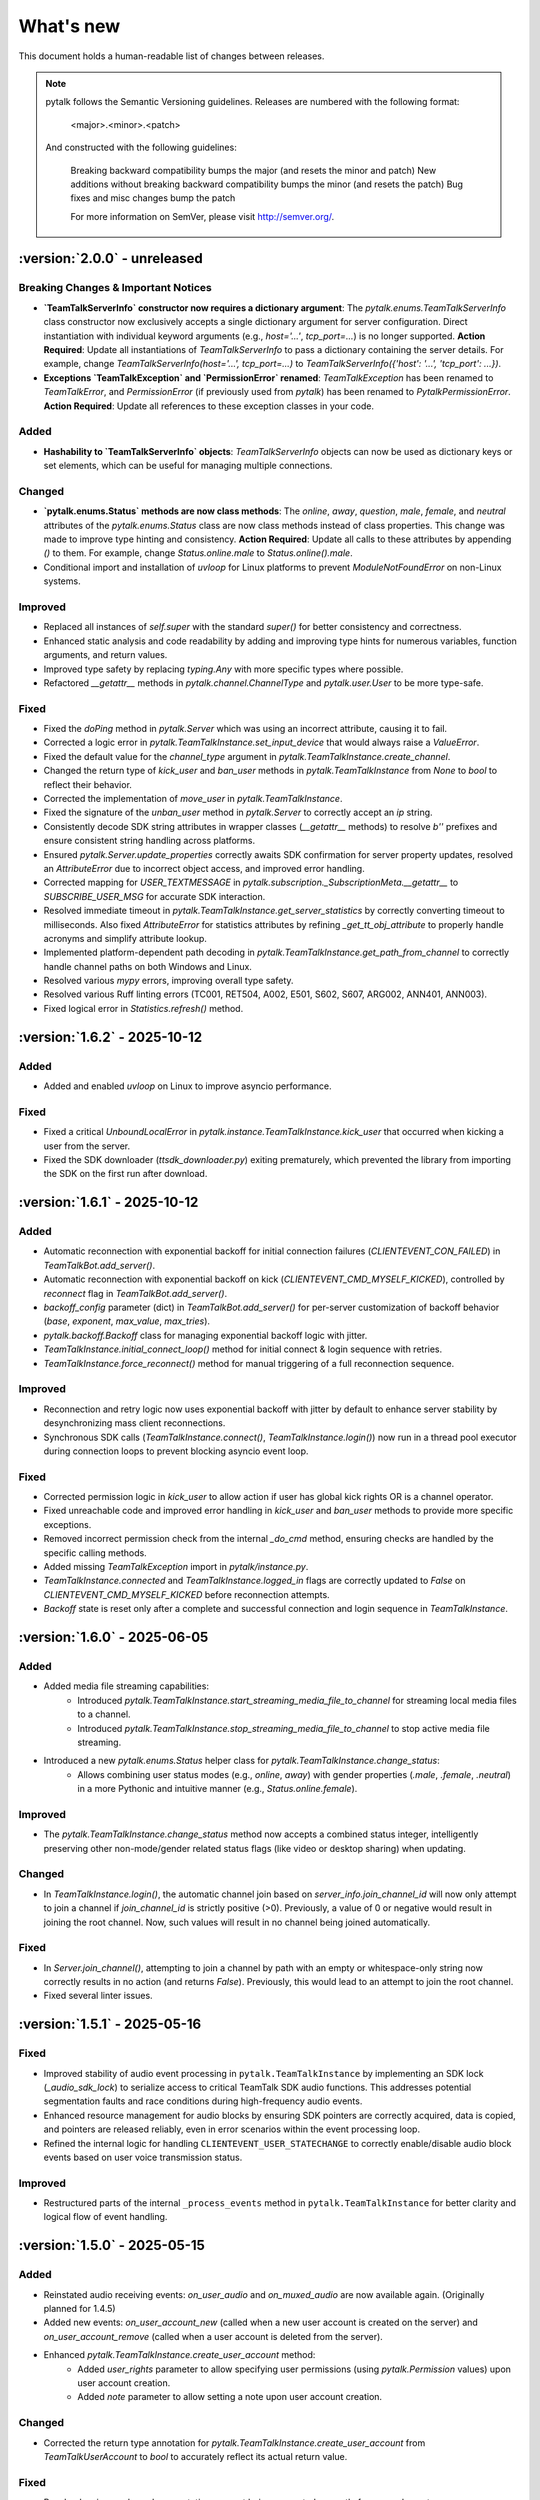 What's new
===============

This document holds a human-readable list of changes between releases.

.. note::
   pytalk follows the Semantic Versioning guidelines. Releases are numbered with the following format:

    <major>.<minor>.<patch>

   And constructed with the following guidelines:

    Breaking backward compatibility bumps the major (and resets the minor and patch)
    New additions without breaking backward compatibility bumps the minor (and resets the patch)
    Bug fixes and misc changes bump the patch

    For more information on SemVer, please visit http://semver.org/.

:version:`2.0.0` - unreleased
---------------------------------

Breaking Changes & Important Notices
~~~~~~~~~~~~~~~~~~~~~~~~~~~~~~~~~~~~
- **`TeamTalkServerInfo` constructor now requires a dictionary argument**: The `pytalk.enums.TeamTalkServerInfo` class constructor now exclusively accepts a single dictionary argument for server configuration. Direct instantiation with individual keyword arguments (e.g., `host='...'`, `tcp_port=...`) is no longer supported.
  **Action Required**: Update all instantiations of `TeamTalkServerInfo` to pass a dictionary containing the server details. For example, change `TeamTalkServerInfo(host='...', tcp_port=...)` to `TeamTalkServerInfo({'host': '...', 'tcp_port': ...})`.
- **Exceptions `TeamTalkException` and `PermissionError` renamed**: `TeamTalkException` has been renamed to `TeamTalkError`, and `PermissionError` (if previously used from `pytalk`) has been renamed to `PytalkPermissionError`.
  **Action Required**: Update all references to these exception classes in your code.


Added
~~~~~
- **Hashability to `TeamTalkServerInfo` objects**: `TeamTalkServerInfo` objects can now be used as dictionary keys or set elements, which can be useful for managing multiple connections.

Changed
~~~~~~~
- **`pytalk.enums.Status` methods are now class methods**: The `online`, `away`, `question`, `male`, `female`, and `neutral` attributes of the `pytalk.enums.Status` class are now class methods instead of class properties. This change was made to improve type hinting and consistency.
  **Action Required**: Update all calls to these attributes by appending `()` to them. For example, change `Status.online.male` to `Status.online().male`.
- Conditional import and installation of `uvloop` for Linux platforms to prevent `ModuleNotFoundError` on non-Linux systems.

Improved
~~~~~~~~
- Replaced all instances of `self.super` with the standard `super()` for better consistency and correctness.
- Enhanced static analysis and code readability by adding and improving type hints for numerous variables, function arguments, and return values.
- Improved type safety by replacing `typing.Any` with more specific types where possible.
- Refactored `__getattr__` methods in `pytalk.channel.ChannelType` and `pytalk.user.User` to be more type-safe.

Fixed
~~~~~
- Fixed the `doPing` method in `pytalk.Server` which was using an incorrect attribute, causing it to fail.
- Corrected a logic error in `pytalk.TeamTalkInstance.set_input_device` that would always raise a `ValueError`.
- Fixed the default value for the `channel_type` argument in `pytalk.TeamTalkInstance.create_channel`.
- Changed the return type of `kick_user` and `ban_user` methods in `pytalk.TeamTalkInstance` from `None` to `bool` to reflect their behavior.
- Corrected the implementation of `move_user` in `pytalk.TeamTalkInstance`.
- Fixed the signature of the `unban_user` method in `pytalk.Server` to correctly accept an `ip` string.
- Consistently decode SDK string attributes in wrapper classes (`__getattr__` methods) to resolve `b''` prefixes and ensure consistent string handling across platforms.
- Ensured `pytalk.Server.update_properties` correctly awaits SDK confirmation for server property updates, resolved an `AttributeError` due to incorrect object access, and improved error handling.
- Corrected mapping for `USER_TEXTMESSAGE` in `pytalk.subscription._SubscriptionMeta.__getattr__` to `SUBSCRIBE_USER_MSG` for accurate SDK interaction.
- Resolved immediate timeout in `pytalk.TeamTalkInstance.get_server_statistics` by correctly converting timeout to milliseconds. Also fixed `AttributeError` for statistics attributes by refining `_get_tt_obj_attribute` to properly handle acronyms and simplify attribute lookup.
- Implemented platform-dependent path decoding in `pytalk.TeamTalkInstance.get_path_from_channel` to correctly handle channel paths on both Windows and Linux.
- Resolved various `mypy` errors, improving overall type safety.
- Resolved various Ruff linting errors (TC001, RET504, A002, E501, S602, S607, ARG002, ANN401, ANN003).
- Fixed logical error in `Statistics.refresh()` method.

:version:`1.6.2` - 2025-10-12
---------------------------------

Added
~~~~~
- Added and enabled `uvloop` on Linux to improve asyncio performance.

Fixed
~~~~~
- Fixed a critical `UnboundLocalError` in `pytalk.instance.TeamTalkInstance.kick_user` that occurred when kicking a user from the server.
- Fixed the SDK downloader (`ttsdk_downloader.py`) exiting prematurely, which prevented the library from importing the SDK on the first run after download.

:version:`1.6.1` - 2025-10-12
---------------------------------

Added
~~~~~
- Automatic reconnection with exponential backoff for initial connection failures (`CLIENTEVENT_CON_FAILED`) in `TeamTalkBot.add_server()`.
- Automatic reconnection with exponential backoff on kick (`CLIENTEVENT_CMD_MYSELF_KICKED`), controlled by `reconnect` flag in `TeamTalkBot.add_server()`.
- `backoff_config` parameter (dict) in `TeamTalkBot.add_server()` for per-server customization of backoff behavior (`base`, `exponent`, `max_value`, `max_tries`).
- `pytalk.backoff.Backoff` class for managing exponential backoff logic with jitter.
- `TeamTalkInstance.initial_connect_loop()` method for initial connect & login sequence with retries.
- `TeamTalkInstance.force_reconnect()` method for manual triggering of a full reconnection sequence.

Improved
~~~~~~~~
- Reconnection and retry logic now uses exponential backoff with jitter by default to enhance server stability by desynchronizing mass client reconnections.
- Synchronous SDK calls (`TeamTalkInstance.connect()`, `TeamTalkInstance.login()`) now run in a thread pool executor during connection loops to prevent blocking asyncio event loop.

Fixed
~~~~~
- Corrected permission logic in `kick_user` to allow action if user has global kick rights OR is a channel operator.
- Fixed unreachable code and improved error handling in `kick_user` and `ban_user` methods to provide more specific exceptions.
- Removed incorrect permission check from the internal `_do_cmd` method, ensuring checks are handled by the specific calling methods.
- Added missing `TeamTalkException` import in `pytalk/instance.py`.
- `TeamTalkInstance.connected` and `TeamTalkInstance.logged_in` flags are correctly updated to `False` on `CLIENTEVENT_CMD_MYSELF_KICKED` before reconnection attempts.
- `Backoff` state is reset only after a complete and successful connection and login sequence in `TeamTalkInstance`.

:version:`1.6.0` - 2025-06-05
---------------------------------

Added
~~~~~
- Added media file streaming capabilities:
    - Introduced `pytalk.TeamTalkInstance.start_streaming_media_file_to_channel` for streaming local media files to a channel.
    - Introduced `pytalk.TeamTalkInstance.stop_streaming_media_file_to_channel` to stop active media file streaming.
- Introduced a new `pytalk.enums.Status` helper class for `pytalk.TeamTalkInstance.change_status`:
    - Allows combining user status modes (e.g., `online`, `away`) with gender properties (`.male`, `.female`, `.neutral`) in a more Pythonic and intuitive manner (e.g., `Status.online.female`).

Improved
~~~~~~~~
- The `pytalk.TeamTalkInstance.change_status` method now accepts a combined status integer, intelligently preserving other non-mode/gender related status flags (like video or desktop sharing) when updating.

Changed
~~~~~~~
- In `TeamTalkInstance.login()`, the automatic channel join based on `server_info.join_channel_id`
  will now only attempt to join a channel if `join_channel_id` is strictly positive (>0).
  Previously, a value of 0 or negative would result in joining the root channel. Now, such
  values will result in no channel being joined automatically.

Fixed
~~~~~
- In `Server.join_channel()`, attempting to join a channel by path with an empty or
  whitespace-only string now correctly results in no action (and returns `False`).
  Previously, this would lead to an attempt to join the root channel.
- Fixed several linter issues.

:version:`1.5.1` - 2025-05-16
---------------------------------

Fixed
~~~~~
- Improved stability of audio event processing in ``pytalk.TeamTalkInstance`` by implementing an SDK lock (`_audio_sdk_lock`) to serialize access to critical TeamTalk SDK audio functions. This addresses potential segmentation faults and race conditions during high-frequency audio events.
- Enhanced resource management for audio blocks by ensuring SDK pointers are correctly acquired, data is copied, and pointers are released reliably, even in error scenarios within the event processing loop.
- Refined the internal logic for handling ``CLIENTEVENT_USER_STATECHANGE`` to correctly enable/disable audio block events based on user voice transmission status.

Improved
~~~~~~~~
- Restructured parts of the internal ``_process_events`` method in ``pytalk.TeamTalkInstance`` for better clarity and logical flow of event handling.

:version:`1.5.0` - 2025-05-15
---------------------------------

Added
~~~~~
- Reinstated audio receiving events: `on_user_audio` and `on_muxed_audio` are now available again. (Originally planned for 1.4.5)
- Added new events: `on_user_account_new` (called when a new user account is created on the server) and `on_user_account_remove` (called when a user account is deleted from the server).
- Enhanced `pytalk.TeamTalkInstance.create_user_account` method:
    - Added `user_rights` parameter to allow specifying user permissions (using `pytalk.Permission` values) upon user account creation.
    - Added `note` parameter to allow setting a note upon user account creation.

Changed
~~~~~~~
- Corrected the return type annotation for `pytalk.TeamTalkInstance.create_user_account` from `TeamTalkUserAccount` to `bool` to accurately reflect its actual return value.

Fixed
~~~~~
- Resolved an issue where documentation was not being generated correctly for some elements.
- Fixed Flake8 `DAR203` error related to return type mismatch in `pytalk.TeamTalkInstance.create_user_account` docstring.

Improved
~~~~~~~~
- Updated and significantly clarified docstrings for `pytalk.TeamTalkInstance.create_user_account`, including detailed explanations of new parameters and default behaviors.

Notes
~~~~~
- The core logic for `on_user_audio` and `on_muxed_audio` has not been altered in this version. If your bot encounters issues or crashes when using these re-enabled audio events, please report them via a GitHub issue. While they may function correctly, thorough testing in your environment is recommended. (Note originally from 1.4.5)

:version:`1.4.1` - 2025-05-01
---------------------------------

This release marks a significant transition! The library is now **Pytalk**, residing in its own dedicated repository. This separation stems from the current maintainer's decision to pursue a distinct development path, introducing changes that may differ from the original vision for teamtalk.py held by its previous owner. Driven by differing opinions on future development, a desire for more rapid updates, and the goal of making specific improvements, Pytalk now operates independently as a separate library. As part of this new direction, the restructuring also aims to align Pytalk more closely with the user-friendly patterns found in libraries like discord.py/py-cord, enhancing the developer experience.

Breaking Changes & Important Notices
~~~~~~~~~~~~~~~~~~~~~~~~~~~~~~~~~~
- **Project Renamed:** The library is now officially ``pytalk``. This project is independent and not related to ``teamtalk.py``.
  **Action Required:** You **must** update your import statements (e.g., change ``import teamtalk`` to ``import pytalk``) and any other code references. Please review the updated documentation for new conventions.
- **Separate Repository:** Pytalk has been moved to its own repository.
- **PyPI Availability:** Versions prior to 1.4.4 under the old name will **no longer be available** for installation from PyPI. You must use version 1.4.4 or newer of ``pytalk``.
- **Changelog History:** While older versions are unavailable on PyPI, previous changelog entries will be maintained within the new repository for historical reference.

Fixes / Improvements
~~~~~~~~~~~~~~~~~~~~
- **Complete Audio Function Overhaul:** All audio-related functions have been thoroughly reviewed, fixed, and rewritten for improved stability and correctness.
- **Accurate Audio Calculations:** Audio calculation formulas were taken directly from the official TeamTalk Qt client and now work perfectly.

Notes
~~~~~
- Please update your dependencies to use the new ``pytalk`` package name and version 1.4.1 or later.
- Review your existing code for any instances of the old library name and update them to ``pytalk``.

:version:`1.4.0` - 2025-04-28
---------------------------------

Added new capabilities for managing audio input devices and settings.

Added
~~~~~

- Added the ability to list available sound devices and select the desired input device.
- Added functions to get and set the microphone input gain level.
- Added control to enable or disable voice transmission.

:version:`1.3.1` - 2025-04-12
---------------------------------

Removed
~~~~~~~
- Temporarily removed audio receiving event.

:version:`1.3.0` - 2024-11-23
---------------------------------

This release adds audio receiving support through the on_user_audio and on_muxed_audio event. It also adds server statistics support through the teamtalk.Statistics class. In addition, we now do not ignore the first 1 second of events, and we have fixed various recursion errors when trying to get underlying SDK properties from a teamtalk.Channel. We have also fixed a PermissionError when trying to kick a user from a channel, and errors on linux with certain functions due to improper use of sdk.ttstr.

Added
~~~~~

- Added server statistics support. See the new teamtalk.Statistics class for more information.
- Added audio receiving support, see the teamtalk.AudioBlock and teamtalk.MuxedAudioBlock classes for more information.
- Added so we now do not ignore the first 1 second of events.

Fixed
~~~~~

- Fixed various recursion errors when trying to get underlying SDK properties from a teamtalk.Channel.
- Fixed PermissionError when trying to kick a user from a channel.
- Fixed errors on linux with certain functions do to improper use of sdk.ttstr.

:version:`1.2.1` - 2024-07-12
---------------------------------

This release adds the handling of the bot lost connection to the server event, a join_channel method to the teamtalk.Server class, an is_me function to the teamtalk.User class, and more descriptive error messages for the TT SDK Downloader, when failing to extract the sdk due to missing 7zip or equivalent.

Added
~~~~~

- Added the handling of the bot lost connection to the server event.
- Added a join_channel method to the teamtalk.Server class.
- Added an is_me function to the teamtalk.User class.
- Added more descriptive error messages for the TT SDK Downloader, when failing to extract the sdk due to missing 7zip or equivalent.

Fixed
~~~~~

- Fixed a bug that would force debug logging to be enabled globally.



:version:`1.2.0` - 2024-01-31
---------------------------------

This release adds subscriptions, and more expressive dir methods for Permissions, Channel Types and Server Properties, as well as fixing some long standing asyncio bugs. In addition, we also drop test compatibility for python 3.8, and we have updated to TeamTalk SDK 5.15

Added
~~~~~

- Added support for subscriptions. You can now subscribe to events per user and get notified when they happen. You can also unsubscribe from events.
- Added more expressive dir methods for Permissions, Channel Types and Server Properties. Now you can call dir(teamtalk.Permissions) and get a list of all permissions. Same for Channel Types and Server Properties.

Changed / Fixed
~~~~~~~~~~~~~~~

- Updated to TeamTalk SDK 5.15
- Fixed a bug where if a registered coroutine called asyncio.sleep, the entire event loop would freeze until a new event was received.

:version:`1.1.0` - 2023-03-24
---------------------------------

Added
~~~~~

- Added the possibility to get and update TeamTalk Server properties.
- Added the possibility to create, delete, get and list user accounts.
- Added the possibility to create, update and delete channels.
- Added a teamtalk.UserAccount and teamtalk.BannedUserAccount type.
- Added a method that can list banned users.
- Added methods to get a channel from a path and a path from a channel.
- Added methods to make or remove a user as a channel operator.

Changed / Fixed
~~~~~~~~~~~~~~~

- Changed the way we check for permissions. If the bot is admin, it will have all
    permissions. If it is not, it will only have the permissions that are set
    for the bot's user account.
- Fixed the teamtalk.Instance.get_channel function so it now returns correctly.
- Fixed kicking and banning users. We now handle the case where the bot is not
    admin.
- Fixed kicking and banning users. We now handle more errors and raise when appropriate.
- Fixed a bug where it was impossible to get the server from the channel class
    when using it as part of a chain.
- Fixed a bug where it was impossible to get the server from the user class
    when using it as part of a chain.
- Fixed a bug where the sdk downloader would not work on linux, due to missing a user agent.



:version:`1.0.0` - 2023-03-01
----------------------------------

Initial release.
